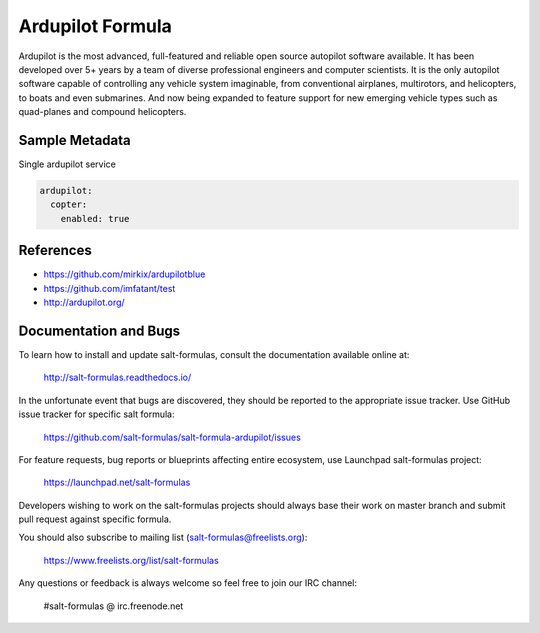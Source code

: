 
=================
Ardupilot Formula
=================

Ardupilot is the most advanced, full-featured and reliable open source autopilot
software available. It has been developed over 5+ years by a team of diverse
professional engineers and computer scientists. It is the only autopilot
software capable of controlling any vehicle system imaginable, from conventional
airplanes, multirotors, and helicopters, to boats and even submarines. And now
being expanded to feature support for new emerging vehicle types such as
quad-planes and compound helicopters.

Sample Metadata
===============

Single ardupilot service

.. code-block:: yaml

    ardupilot:
      copter:
        enabled: true


References
==========

* https://github.com/mirkix/ardupilotblue
* https://github.com/imfatant/test
* http://ardupilot.org/

Documentation and Bugs
======================

To learn how to install and update salt-formulas, consult the documentation
available online at:

    http://salt-formulas.readthedocs.io/

In the unfortunate event that bugs are discovered, they should be reported to
the appropriate issue tracker. Use GitHub issue tracker for specific salt
formula:

    https://github.com/salt-formulas/salt-formula-ardupilot/issues

For feature requests, bug reports or blueprints affecting entire ecosystem,
use Launchpad salt-formulas project:

    https://launchpad.net/salt-formulas

Developers wishing to work on the salt-formulas projects should always base
their work on master branch and submit pull request against specific formula.

You should also subscribe to mailing list (salt-formulas@freelists.org):

    https://www.freelists.org/list/salt-formulas

Any questions or feedback is always welcome so feel free to join our IRC
channel:

    #salt-formulas @ irc.freenode.net
